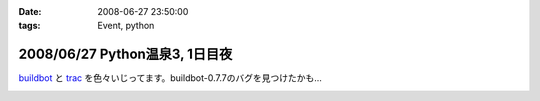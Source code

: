 :date: 2008-06-27 23:50:00
:tags: Event, python

===============================
2008/06/27 Python温泉3, 1日目夜
===============================

buildbot_ と trac_ を色々いじってます。buildbot-0.7.7のバグを見つけたかも...

.. _buildbot: http://buildbot.net/
.. _trac: http://trac.edgewall.org/

.. :extend type: text/html
.. :extend:



.. image:: 20080627_pyspa3_day1_dinner.*
   :width: 33%

.. image:: 20080627_pyspa3_day1_night.*
   :width: 33%

